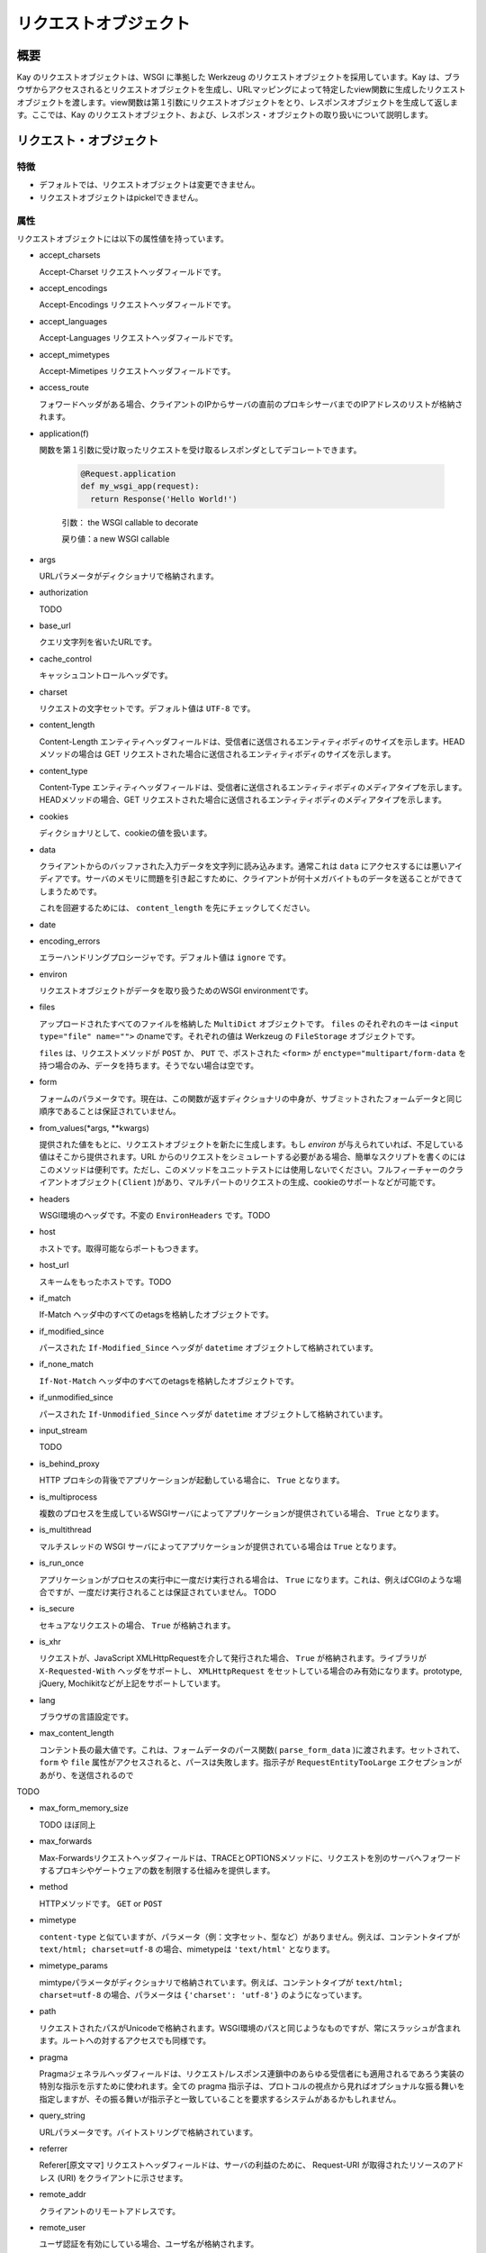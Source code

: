 ======================
リクエストオブジェクト
======================

概要
====

Kay のリクエストオブジェクトは、WSGI に準拠した Werkzeug のリクエストオブジェクトを採用しています。Kay は、ブラウザからアクセスされるとリクエストオブジェクトを生成し、URLマッピングによって特定したview関数に生成したリクエストオブジェクトを渡します。view関数は第１引数にリクエストオブジェクトをとり、レスポンスオブジェクトを生成して返します。ここでは、Kay のリクエストオブジェクト、および、レスポンス・オブジェクトの取り扱いについて説明します。


リクエスト・オブジェクト
========================


特徴
----

* デフォルトでは、リクエストオブジェクトは変更できません。
* リクエストオブジェクトはpickelできません。


属性
----

リクエストオブジェクトには以下の属性値を持っています。


* accept_charsets

  Accept-Charset リクエストヘッダフィールドです。

* accept_encodings

  Accept-Encodings リクエストヘッダフィールドです。

* accept_languages

  Accept-Languages リクエストヘッダフィールドです。

* accept_mimetypes

  Accept-Mimetipes リクエストヘッダフィールドです。

* access_route

  フォワードヘッダがある場合、クライアントのIPからサーバの直前のプロキシサーバまでのIPアドレスのリストが格納されます。
  
.. program:: manage.py add_translations

* application(f)

  関数を第１引数に受け取ったリクエストを受け取るレスポンダとしてデコレートできます。

   .. code-block:: python

   	  @Request.application
   	  def my_wsgi_app(request):
   	    return Response('Hello World!')

   引数： the WSGI callable to decorate

   戻り値：a new WSGI callable

* args

  URLパラメータがディクショナリで格納されます。

* authorization

  TODO

* base_url

  クエリ文字列を省いたURLです。

* cache_control

  キャッシュコントロールヘッダです。

* charset

  リクエストの文字セットです。デフォルト値は ``UTF-8`` です。

* content_length

  Content-Length エンティティヘッダフィールドは、受信者に送信されるエンティティボディのサイズを示します。HEAD メソッドの場合は GET リクエストされた場合に送信されるエンティティボディのサイズを示します。

* content_type

  Content-Type エンティティヘッダフィールドは、受信者に送信されるエンティティボディのメディアタイプを示します。HEADメソッドの場合、GET リクエストされた場合に送信されるエンティティボディのメディアタイプを示します。

* cookies

  ディクショナリとして、cookieの値を扱います。

* data

  クライアントからのバッファされた入力データを文字列に読み込みます。通常これは ``data`` にアクセスするには悪いアイディアです。サーバのメモリに問題を引き起こすために、クライアントが何十メガバイトものデータを送ることができてしまうためです。

  これを回避するためには、 ``content_length`` を先にチェックしてください。

* date


* encoding_errors

  エラーハンドリングプロシージャです。デフォルト値は ``ignore`` です。

* environ

  リクエストオブジェクトがデータを取り扱うためのWSGI environmentです。

* files

  アップロードされたすべてのファイルを格納した ``MultiDict`` オブジェクトです。 ``files`` のそれぞれのキーは ``<input type="file" name="">`` のnameです。それぞれの値は Werkzeug の ``FileStorage`` オブジェクトです。

  ``files`` は、リクエストメソッドが ``POST`` か、 ``PUT`` で、ポストされた ``<form>`` が ``enctype="multipart/form-data`` を持つ場合のみ、データを持ちます。そうでない場合は空です。

* form

  フォームのパラメータです。現在は、この関数が返すディクショナリの中身が、サブミットされたフォームデータと同じ順序であることは保証されていません。

  .. seealso:: :doc:`forms-usage`

* from_values(*args, **kwargs)

  提供された値をもとに、リクエストオブジェクトを新たに生成します。もし `environ` が与えられていれば、不足している値はそこから提供されます。URL からのリクエストをシミュレートする必要がある場合、簡単なスクリプトを書くのにはこのメソッドは便利です。ただし、このメソッドをユニットテストには使用しないでください。フルフィーチャーのクライアントオブジェクト( ``Client`` )があり、マルチパートのリクエストの生成、cookieのサポートなどが可能です。
  
* headers

  WSGI環境のヘッダです。不変の ``EnvironHeaders`` です。TODO

* host

  ホストです。取得可能ならポートもつきます。

* host_url

  スキームをもったホストです。TODO

* if_match

  If-Match ヘッダ中のすべてのetagsを格納したオブジェクトです。  

* if_modified_since

  パースされた ``If-Modified_Since`` ヘッダが ``datetime`` オブジェクトして格納されています。

* if_none_match

  ``If-Not-Match`` ヘッダ中のすべてのetagsを格納したオブジェクトです。  

* if_unmodified_since

  パースされた ``If-Unmodified_Since`` ヘッダが ``datetime`` オブジェクトして格納されています。
  
* input_stream

  TODO  

* is_behind_proxy

  HTTP プロキシの背後でアプリケーションが起動している場合に、 ``True`` となります。

* is_multiprocess

  複数のプロセスを生成しているWSGIサーバによってアプリケーションが提供されている場合、 ``True`` となります。

* is_multithread

  マルチスレッドの WSGI サーバによってアプリケーションが提供されている場合は ``True`` となります。

* is_run_once

  アプリケーションがプロセスの実行中に一度だけ実行される場合は、 ``True`` になります。これは、例えばCGIのような場合ですが、一度だけ実行されることは保証されていません。
  TODO

* is_secure

  セキュアなリクエストの場合、 ``True`` が格納されます。

* is_xhr

  リクエストが、JavaScript XMLHttpRequestを介して発行された場合、 ``True`` が格納されます。ライブラリが ``X-Requested-With`` ヘッダをサポートし、 ``XMLHttpRequest`` をセットしている場合のみ有効になります。prototype, jQuery, Mochikitなどが上記をサポートしています。

* lang

  ブラウザの言語設定です。

* max_content_length

  コンテント長の最大値です。これは、フォームデータのパース関数( ``parse_form_data`` )に渡されます。セットされて、 ``form`` や ``file`` 属性がアクセスされると、パースは失敗します。指示子が ``RequestEntityTooLarge`` エクセプションがあがり、を送信されるので
TODO

* max_form_memory_size

  TODO ほぼ同上

* max_forwards

  Max-Forwardsリクエストヘッダフィールドは、TRACEとOPTIONSメソッドに、リクエストを別のサーバへフォワードするプロキシやゲートウェアの数を制限する仕組みを提供します。

* method

  HTTPメソッドです。 ``GET`` or ``POST``

* mimetype

  ``content-type`` と似ていますが、パラメータ（例：文字セット、型など）がありません。例えば、コンテントタイプが ``text/html; charset=utf-8`` の場合、mimetypeは ``'text/html'`` となります。

* mimetype_params

  mimtypeパラメータがディクショナリで格納されています。例えば、コンテントタイプが ``text/html; charset=utf-8`` の場合、パラメータは ``{'charset': 'utf-8'}`` のようになっています。

* path

  リクエストされたパスがUnicodeで格納されます。WSGI環境のパスと同じようなものですが、常にスラッシュが含まれます。ルートへの対するアクセスでも同様です。

* pragma

  Pragmaジェネラルヘッダフィールドは、リクエスト/レスポンス連鎖中のあらゆる受信者にも適用されるであろう実装の特別な指示を示すために使われます。全ての pragma 指示子は、プロトコルの視点から見ればオプショナルな振る舞いを指定しますが、その振る舞いが指示子と一致していることを要求するシステムがあるかもしれません。
  

* query_string

  URLパラメータです。バイトストリングで格納されています。

* referrer

  Referer[原文ママ] リクエストヘッダフィールドは、サーバの利益のために、 Request-URI が取得されたリソースのアドレス (URI) をクライアントに示させます。

* remote_addr

  クライアントのリモートアドレスです。

* remote_user

  ユーザ認証を有効にしている場合、ユーザ名が格納されます。

* script_root

  末尾のスラッシュを取り除いた、スクリプトのルートパスです。

* session

  セッションデータが格納されています。セッション機能を有効にすると使用できます。

  .. seealso:: :doc:`session`

* shallow

  リクエストがenvironのshallow copyである場合、 ``True`` が格納されています。

* stream

  もしサブミットされたデータが複数のパートをもたないか、urlエンコードされたフォームデータでなければ、パースされたストリームが格納されます。このストリームはパースされた後に、フォームデータパーサモジュールによって残されたストリームです。TODO

* url

  リモートアドレスです。

* url_charset

  URLに使われる文字セットです。デフォルトは ``charset`` の値になっています。

* url_root

  ホストネームのついた完全なURLです。これはアプリケーションルートです。

* user

  ユーザ認証を有効にしている場合、 ``settings.py`` の ``AUTH_USER_MODEL`` で指定したユーザオブジェクトが格納されます。

  .. seealso:: :doc:`auth`

* user_agent

  現在のユーザエージェントです。

* values

  ``args`` や ``form`` のための、ディクショナリです。


メソッド
--------

* _get_file_stream(total_content_length, content_type, filename=None, content_length=None)



* _form_parsing_failed(error)


クラスメソッド
--------------

* application(f)


 
* from_values(*args, **kwargs)



* GETのパラメータ取得するには、以下のように記述します。

.. code-block:: python

   request.GET["param"]




レスポンス
----------


* data

  リクエスト本文の文字列です。この属性にアクセスするときは、リクエストはイテラブルはエンコードされ平板化されています。これは、ストリームが巨大なデータである場合に、不測の振る舞いを引き起こす可能性があります。TODO


Werkzeug

.. seealso:: http://werkzeug.pocoo.org/documentation/dev/wrappers.html


